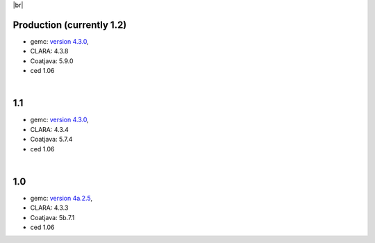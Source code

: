 
.. _tags:

.. |br| raw:: html

   <br>

|br|

Production (currently 1.2)
==========================

- gemc: `version 4.3.0 <https://github.com/gemc/clas12Tags/blob/master/README.md#in-development>`_,
- CLARA: 4.3.8
- Coatjava: 5.9.0
- ced 1.06

|

1.1
===

- gemc: `version 4.3.0 <https://github.com/gemc/clas12Tags/blob/master/README.md#in-development>`_,
- CLARA: 4.3.4
- Coatjava: 5.7.4
- ced 1.06

|

1.0
===

- gemc: `version 4a.2.5 <https://github.com/gemc/clas12Tags/blob/master/README.md#in-development>`_,
- CLARA: 4.3.3
- Coatjava: 5b.7.1
- ced 1.06
